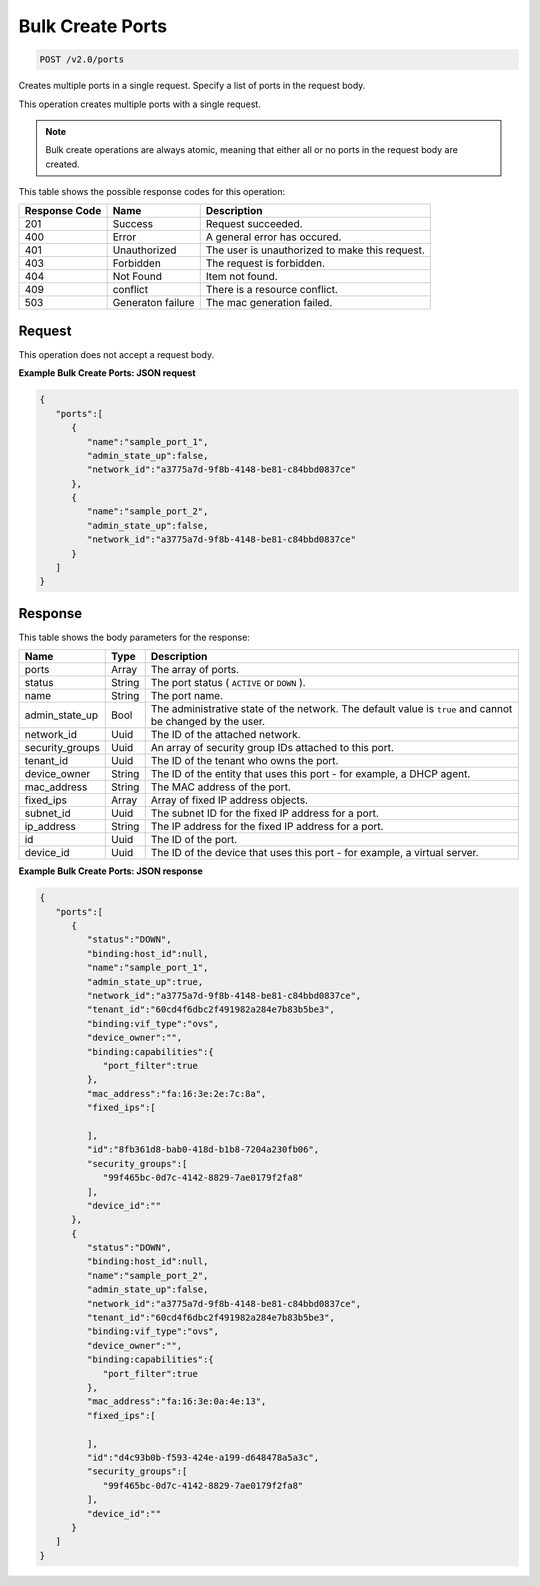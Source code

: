 
.. THIS OUTPUT IS GENERATED FROM THE WADL. DO NOT EDIT.

Bulk Create Ports
^^^^^^^^^^^^^^^^^^^^^^^^^^^^^^^^^^^^^^^^^^^^^^^^^^^^^^^^^^^^^^^^^^^^^^^^^^^^^^^^

.. code::

    POST /v2.0/ports

Creates multiple ports in a single request. Specify a list of ports in the request body.

This operation creates multiple ports with a single request.

.. note::
   Bulk create operations are always atomic, meaning that either all or no ports in the request body are created.
   
   



This table shows the possible response codes for this operation:


+--------------------------+-------------------------+-------------------------+
|Response Code             |Name                     |Description              |
+==========================+=========================+=========================+
|201                       |Success                  |Request succeeded.       |
+--------------------------+-------------------------+-------------------------+
|400                       |Error                    |A general error has      |
|                          |                         |occured.                 |
+--------------------------+-------------------------+-------------------------+
|401                       |Unauthorized             |The user is unauthorized |
|                          |                         |to make this request.    |
+--------------------------+-------------------------+-------------------------+
|403                       |Forbidden                |The request is forbidden.|
+--------------------------+-------------------------+-------------------------+
|404                       |Not Found                |Item not found.          |
+--------------------------+-------------------------+-------------------------+
|409                       |conflict                 |There is a resource      |
|                          |                         |conflict.                |
+--------------------------+-------------------------+-------------------------+
|503                       |Generaton failure        |The mac generation       |
|                          |                         |failed.                  |
+--------------------------+-------------------------+-------------------------+


Request
""""""""""""""""








This operation does not accept a request body.




**Example Bulk Create Ports: JSON request**


.. code::

    {
       "ports":[
          {
             "name":"sample_port_1",
             "admin_state_up":false,
             "network_id":"a3775a7d-9f8b-4148-be81-c84bbd0837ce"
          },
          {
             "name":"sample_port_2",
             "admin_state_up":false,
             "network_id":"a3775a7d-9f8b-4148-be81-c84bbd0837ce"
          }
       ]
    }
    


Response
""""""""""""""""




This table shows the body parameters for the response:

+--------------------------+-------------------------+-------------------------+
|Name                      |Type                     |Description              |
+==========================+=========================+=========================+
|ports                     |Array                    |The array of ports.      |
+--------------------------+-------------------------+-------------------------+
|status                    |String                   |The port status (        |
|                          |                         |``ACTIVE`` or ``DOWN`` ).|
+--------------------------+-------------------------+-------------------------+
|name                      |String                   |The port name.           |
+--------------------------+-------------------------+-------------------------+
|admin_state_up            |Bool                     |The administrative state |
|                          |                         |of the network. The      |
|                          |                         |default value is         |
|                          |                         |``true`` and cannot be   |
|                          |                         |changed by the user.     |
+--------------------------+-------------------------+-------------------------+
|network_id                |Uuid                     |The ID of the attached   |
|                          |                         |network.                 |
+--------------------------+-------------------------+-------------------------+
|security_groups           |Uuid                     |An array of security     |
|                          |                         |group IDs attached to    |
|                          |                         |this port.               |
+--------------------------+-------------------------+-------------------------+
|tenant_id                 |Uuid                     |The ID of the tenant who |
|                          |                         |owns the port.           |
+--------------------------+-------------------------+-------------------------+
|device_owner              |String                   |The ID of the entity     |
|                          |                         |that uses this port -    |
|                          |                         |for example, a DHCP      |
|                          |                         |agent.                   |
+--------------------------+-------------------------+-------------------------+
|mac_address               |String                   |The MAC address of the   |
|                          |                         |port.                    |
+--------------------------+-------------------------+-------------------------+
|fixed_ips                 |Array                    |Array of fixed IP        |
|                          |                         |address objects.         |
+--------------------------+-------------------------+-------------------------+
|subnet_id                 |Uuid                     |The subnet ID for the    |
|                          |                         |fixed IP address for a   |
|                          |                         |port.                    |
+--------------------------+-------------------------+-------------------------+
|ip_address                |String                   |The IP address for the   |
|                          |                         |fixed IP address for a   |
|                          |                         |port.                    |
+--------------------------+-------------------------+-------------------------+
|id                        |Uuid                     |The ID of the port.      |
+--------------------------+-------------------------+-------------------------+
|device_id                 |Uuid                     |The ID of the device     |
|                          |                         |that uses this port -    |
|                          |                         |for example, a virtual   |
|                          |                         |server.                  |
+--------------------------+-------------------------+-------------------------+





**Example Bulk Create Ports: JSON response**


.. code::

    {
       "ports":[
          {
             "status":"DOWN",
             "binding:host_id":null,
             "name":"sample_port_1",
             "admin_state_up":true,
             "network_id":"a3775a7d-9f8b-4148-be81-c84bbd0837ce",
             "tenant_id":"60cd4f6dbc2f491982a284e7b83b5be3",
             "binding:vif_type":"ovs",
             "device_owner":"",
             "binding:capabilities":{
                "port_filter":true
             },
             "mac_address":"fa:16:3e:2e:7c:8a",
             "fixed_ips":[
    
             ],
             "id":"8fb361d8-bab0-418d-b1b8-7204a230fb06",
             "security_groups":[
                "99f465bc-0d7c-4142-8829-7ae0179f2fa8"
             ],
             "device_id":""
          },
          {
             "status":"DOWN",
             "binding:host_id":null,
             "name":"sample_port_2",
             "admin_state_up":false,
             "network_id":"a3775a7d-9f8b-4148-be81-c84bbd0837ce",
             "tenant_id":"60cd4f6dbc2f491982a284e7b83b5be3",
             "binding:vif_type":"ovs",
             "device_owner":"",
             "binding:capabilities":{
                "port_filter":true
             },
             "mac_address":"fa:16:3e:0a:4e:13",
             "fixed_ips":[
    
             ],
             "id":"d4c93b0b-f593-424e-a199-d648478a5a3c",
             "security_groups":[
                "99f465bc-0d7c-4142-8829-7ae0179f2fa8"
             ],
             "device_id":""
          }
       ]
    }



